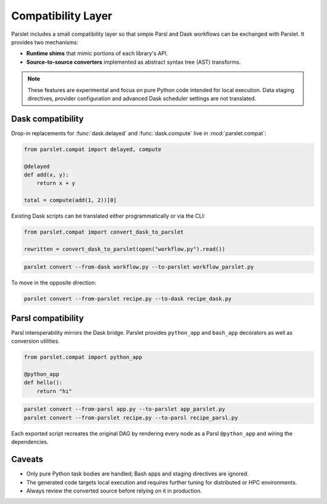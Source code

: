 Compatibility Layer
===================

Parslet includes a small compatibility layer so that simple Parsl and Dask
workflows can be exchanged with Parslet. It provides two mechanisms:

* **Runtime shims** that mimic portions of each library's API.
* **Source-to-source converters** implemented as abstract syntax tree (AST)
  transforms.

.. note::

   These features are experimental and focus on pure Python code intended
   for local execution. Data staging directives, provider configuration and
   advanced Dask scheduler settings are not translated.

Dask compatibility
------------------

Drop-in replacements for :func:`dask.delayed` and :func:`dask.compute` live in
:mod:`parslet.compat`:

.. code-block:: python

   from parslet.compat import delayed, compute

   @delayed
   def add(x, y):
       return x + y

   total = compute(add(1, 2))[0]

Existing Dask scripts can be translated either programmatically or via the CLI:

.. code-block:: python

   from parslet.compat import convert_dask_to_parslet

   rewritten = convert_dask_to_parslet(open("workflow.py").read())

.. code-block:: bash

   parslet convert --from-dask workflow.py --to-parslet workflow_parslet.py

To move in the opposite direction:

.. code-block:: bash

   parslet convert --from-parslet recipe.py --to-dask recipe_dask.py

Parsl compatibility
-------------------

Parsl interoperability mirrors the Dask bridge. Parslet provides
``python_app`` and ``bash_app`` decorators as well as conversion utilities.

.. code-block:: python

   from parslet.compat import python_app

   @python_app
   def hello():
       return "hi"

.. code-block:: bash

   parslet convert --from-parsl app.py --to-parslet app_parslet.py
   parslet convert --from-parslet recipe.py --to-parsl recipe_parsl.py

Each exported script recreates the original DAG by rendering every node as a
Parsl ``@python_app`` and wiring the dependencies.

Caveats
-------

* Only pure Python task bodies are handled; Bash apps and staging directives are
  ignored.
* The generated code targets local execution and requires further tuning for
  distributed or HPC environments.
* Always review the converted source before relying on it in production.
